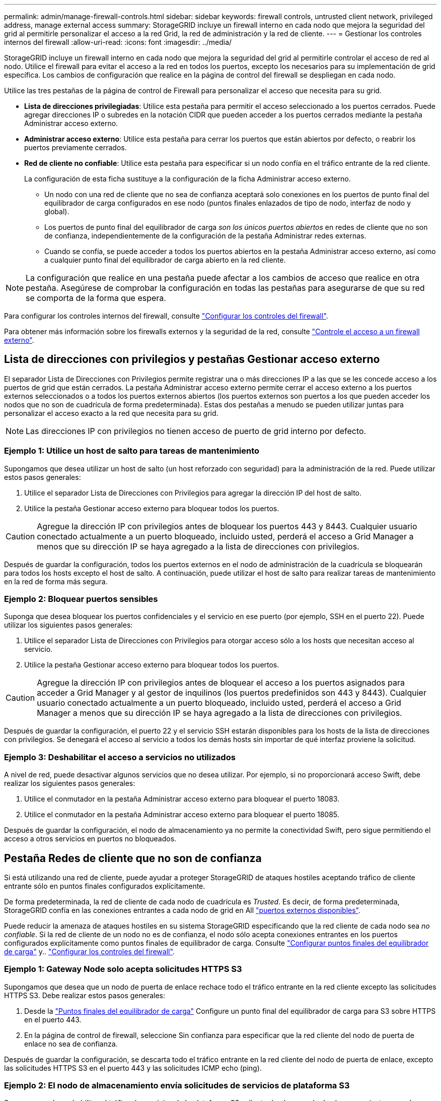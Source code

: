 ---
permalink: admin/manage-firewall-controls.html 
sidebar: sidebar 
keywords: firewall controls, untrusted client network, privileged address, manage external access 
summary: StorageGRID incluye un firewall interno en cada nodo que mejora la seguridad del grid al permitirle personalizar el acceso a la red Grid, la red de administración y la red de cliente. 
---
= Gestionar los controles internos del firewall
:allow-uri-read: 
:icons: font
:imagesdir: ../media/


[role="lead"]
StorageGRID incluye un firewall interno en cada nodo que mejora la seguridad del grid al permitirle controlar el acceso de red al nodo. Utilice el firewall para evitar el acceso a la red en todos los puertos, excepto los necesarios para su implementación de grid específica. Los cambios de configuración que realice en la página de control del firewall se despliegan en cada nodo.

Utilice las tres pestañas de la página de control de Firewall para personalizar el acceso que necesita para su grid.

* *Lista de direcciones privilegiadas*: Utilice esta pestaña para permitir el acceso seleccionado a los puertos cerrados. Puede agregar direcciones IP o subredes en la notación CIDR que pueden acceder a los puertos cerrados mediante la pestaña Administrar acceso externo.
* *Administrar acceso externo*: Utilice esta pestaña para cerrar los puertos que están abiertos por defecto, o reabrir los puertos previamente cerrados.
* *Red de cliente no confiable*: Utilice esta pestaña para especificar si un nodo confía en el tráfico entrante de la red cliente.
+
La configuración de esta ficha sustituye a la configuración de la ficha Administrar acceso externo.

+
** Un nodo con una red de cliente que no sea de confianza aceptará solo conexiones en los puertos de punto final del equilibrador de carga configurados en ese nodo (puntos finales enlazados de tipo de nodo, interfaz de nodo y global).
** Los puertos de punto final del equilibrador de carga _son los únicos puertos abiertos_ en redes de cliente que no son de confianza, independientemente de la configuración de la pestaña Administrar redes externas.
** Cuando se confía, se puede acceder a todos los puertos abiertos en la pestaña Administrar acceso externo, así como a cualquier punto final del equilibrador de carga abierto en la red cliente.





NOTE: La configuración que realice en una pestaña puede afectar a los cambios de acceso que realice en otra pestaña. Asegúrese de comprobar la configuración en todas las pestañas para asegurarse de que su red se comporta de la forma que espera.

Para configurar los controles internos del firewall, consulte link:../admin/configure-firewall-controls.html["Configurar los controles del firewall"].

Para obtener más información sobre los firewalls externos y la seguridad de la red, consulte link:../admin/controlling-access-through-firewalls.html["Controle el acceso a un firewall externo"].



== Lista de direcciones con privilegios y pestañas Gestionar acceso externo

El separador Lista de Direcciones con Privilegios permite registrar una o más direcciones IP a las que se les concede acceso a los puertos de grid que están cerrados. La pestaña Administrar acceso externo permite cerrar el acceso externo a los puertos externos seleccionados o a todos los puertos externos abiertos (los puertos externos son puertos a los que pueden acceder los nodos que no son de cuadrícula de forma predeterminada). Estas dos pestañas a menudo se pueden utilizar juntas para personalizar el acceso exacto a la red que necesita para su grid.


NOTE: Las direcciones IP con privilegios no tienen acceso de puerto de grid interno por defecto.



=== Ejemplo 1: Utilice un host de salto para tareas de mantenimiento

Supongamos que desea utilizar un host de salto (un host reforzado con seguridad) para la administración de la red. Puede utilizar estos pasos generales:

. Utilice el separador Lista de Direcciones con Privilegios para agregar la dirección IP del host de salto.
. Utilice la pestaña Gestionar acceso externo para bloquear todos los puertos.



CAUTION: Agregue la dirección IP con privilegios antes de bloquear los puertos 443 y 8443. Cualquier usuario conectado actualmente a un puerto bloqueado, incluido usted, perderá el acceso a Grid Manager a menos que su dirección IP se haya agregado a la lista de direcciones con privilegios.

Después de guardar la configuración, todos los puertos externos en el nodo de administración de la cuadrícula se bloquearán para todos los hosts excepto el host de salto. A continuación, puede utilizar el host de salto para realizar tareas de mantenimiento en la red de forma más segura.



=== Ejemplo 2: Bloquear puertos sensibles

Suponga que desea bloquear los puertos confidenciales y el servicio en ese puerto (por ejemplo, SSH en el puerto 22). Puede utilizar los siguientes pasos generales:

. Utilice el separador Lista de Direcciones con Privilegios para otorgar acceso sólo a los hosts que necesitan acceso al servicio.
. Utilice la pestaña Gestionar acceso externo para bloquear todos los puertos.



CAUTION: Agregue la dirección IP con privilegios antes de bloquear el acceso a los puertos asignados para acceder a Grid Manager y al gestor de inquilinos (los puertos predefinidos son 443 y 8443). Cualquier usuario conectado actualmente a un puerto bloqueado, incluido usted, perderá el acceso a Grid Manager a menos que su dirección IP se haya agregado a la lista de direcciones con privilegios.

Después de guardar la configuración, el puerto 22 y el servicio SSH estarán disponibles para los hosts de la lista de direcciones con privilegios. Se denegará el acceso al servicio a todos los demás hosts sin importar de qué interfaz proviene la solicitud.



=== Ejemplo 3: Deshabilitar el acceso a servicios no utilizados

A nivel de red, puede desactivar algunos servicios que no desea utilizar. Por ejemplo, si no proporcionará acceso Swift, debe realizar los siguientes pasos generales:

. Utilice el conmutador en la pestaña Administrar acceso externo para bloquear el puerto 18083.
. Utilice el conmutador en la pestaña Administrar acceso externo para bloquear el puerto 18085.


Después de guardar la configuración, el nodo de almacenamiento ya no permite la conectividad Swift, pero sigue permitiendo el acceso a otros servicios en puertos no bloqueados.



== Pestaña Redes de cliente que no son de confianza

Si está utilizando una red de cliente, puede ayudar a proteger StorageGRID de ataques hostiles aceptando tráfico de cliente entrante sólo en puntos finales configurados explícitamente.

De forma predeterminada, la red de cliente de cada nodo de cuadrícula es _Trusted_. Es decir, de forma predeterminada, StorageGRID confía en las conexiones entrantes a cada nodo de grid en All link:../network/external-communications.html["puertos externos disponibles"].

Puede reducir la amenaza de ataques hostiles en su sistema StorageGRID especificando que la red cliente de cada nodo sea _no confiable_. Si la red de cliente de un nodo no es de confianza, el nodo sólo acepta conexiones entrantes en los puertos configurados explícitamente como puntos finales de equilibrador de carga. Consulte link:../admin/configuring-load-balancer-endpoints.html["Configurar puntos finales del equilibrador de carga"] y.. link:../admin/configure-firewall-controls.html["Configurar los controles del firewall"].



=== Ejemplo 1: Gateway Node solo acepta solicitudes HTTPS S3

Supongamos que desea que un nodo de puerta de enlace rechace todo el tráfico entrante en la red cliente excepto las solicitudes HTTPS S3. Debe realizar estos pasos generales:

. Desde la link:../admin/configuring-load-balancer-endpoints.html["Puntos finales del equilibrador de carga"] Configure un punto final del equilibrador de carga para S3 sobre HTTPS en el puerto 443.
. En la página de control de firewall, seleccione Sin confianza para especificar que la red cliente del nodo de puerta de enlace no sea de confianza.


Después de guardar la configuración, se descarta todo el tráfico entrante en la red cliente del nodo de puerta de enlace, excepto las solicitudes HTTPS S3 en el puerto 443 y las solicitudes ICMP echo (ping).



=== Ejemplo 2: El nodo de almacenamiento envía solicitudes de servicios de plataforma S3

Suponga que desea habilitar el tráfico de servicios de la plataforma S3 saliente desde un nodo de almacenamiento, pero desea evitar las conexiones entrantes a ese nodo de almacenamiento en la red de clientes. Debe realizar este paso general:

* En la pestaña Redes de cliente sin confianza de la página de control de firewall, indique que la red de cliente en el nodo de almacenamiento no es de confianza.


Después de guardar la configuración, el nodo de almacenamiento ya no acepta ningún tráfico entrante en la red cliente, pero continúa permitiendo las solicitudes salientes a los destinos de servicios de plataforma configurados.



=== Ejemplo 3: Limitar el acceso a Grid Manager a una subred

Supongamos que desea permitir el acceso de Grid Manager solo en una subred específica. Debe realizar los siguientes pasos:

. Conecte la red cliente de sus nodos de administración a la subred.
. Utilice la pestaña Red de cliente sin confianza para configurar la red cliente como no confiable.
. Cuando cree un extremo del balanceador de carga de la interfaz de gestión, introduzca el puerto y seleccione la interfaz de gestión a la que accederá el puerto.
. Seleccione *Sí* para Red cliente no confiable.
. Utilice el separador Gestionar acceso externo para bloquear todos los puertos externos (con o sin direcciones IP con privilegios definidas para hosts fuera de esa subred).


Después de guardar la configuración, solo los hosts de la subred especificada pueden acceder a Grid Manager. Todos los demás hosts están bloqueados.
